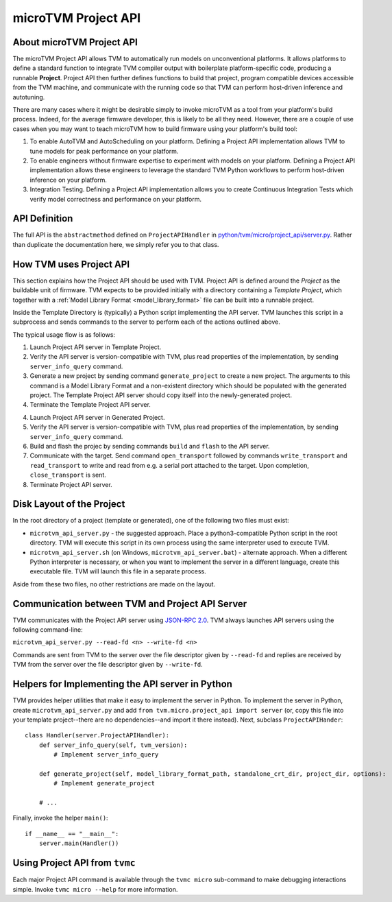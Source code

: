 ..  Licensed to the Apache Software Foundation (ASF) under one
    or more contributor license agreements.  See the NOTICE file
    distributed with this work for additional information
    regarding copyright ownership.  The ASF licenses this file
    to you under the Apache License, Version 2.0 (the
    "License"); you may not use this file except in compliance
    with the License.  You may obtain a copy of the License at

..    http://www.apache.org/licenses/LICENSE-2.0

..  Unless required by applicable law or agreed to in writing,
    software distributed under the License is distributed on an
    "AS IS" BASIS, WITHOUT WARRANTIES OR CONDITIONS OF ANY
    KIND, either express or implied.  See the License for the
    specific language governing permissions and limitations
    under the License.

.. _microtvm_project_api:

microTVM Project API
====================

About microTVM Project API
--------------------------

The microTVM Project API allows TVM to automatically run models on
unconventional platforms. It allows platforms to define a standard function to
integrate TVM compiler output with boilerplate platform-specific code, producing
a runnable **Project**. Project API then further defines functions to build that
project, program compatible devices accessible from the TVM machine, and
communicate with the running code so that TVM can perform host-driven inference
and autotuning.

There are many cases where it might be desirable simply to invoke microTVM as a
tool from your platform's build process. Indeed, for the average firmware
developer, this is likely to be all they need. However, there are a couple of
use cases when you may want to teach microTVM how to build firmware using your
platform's build tool:

1.  To enable AutoTVM and AutoScheduling on your platform. Defining a Project
    API implementation allows TVM to tune models for peak performance on your
    platform.
2.  To enable engineers without firmware expertise to experiment with models on
    your platform. Defining a Project API implementation allows these engineers
    to leverage the standard TVM Python workflows to perform host-driven
    inference on your platform.
3.  Integration Testing. Defining a Project API implementation allows you to
    create Continuous Integration Tests which verify model correctness and
    performance on your platform.

API Definition
--------------

The full API is the ``abstractmethod`` defined on ``ProjectAPIHandler`` in
`python/tvm/micro/project_api/server.py <https://github.com/apache/tvm/blob/main/python/tvm/micro/project_api/server.py>`_.
Rather than duplicate the documentation here, we simply refer you to that class.

How TVM uses Project API
------------------------

This section explains how the Project API should be used with TVM. Project API
is defined around the *Project* as the buildable unit of firmware. TVM expects
to be provided initially with a directory containing a *Template Project*, which
together with a :ref:`Model Library Format <model_library_format>` file can be
built into a runnable project.

Inside the Template Directory is (typically) a Python script implementing the
API server. TVM launches this script in a subprocess and sends commands to the
server to perform each of the actions outlined above.

The typical usage flow is as follows:

1. Launch Project API server in Template Project.
2. Verify the API server is version-compatible with TVM, plus read properties
   of the implementation, by sending ``server_info_query`` command.
3. Generate a new project by sending command ``generate_project`` to create a
   new project. The arguments to this command is a Model Library Format and a
   non-existent directory which should be populated with the generated
   project. The Template Project API server should copy itself into the
   newly-generated project.
4. Terminate the Template Project API server.

4. Launch Project API server in Generated Project.
5. Verify the API server is version-compatible with TVM, plus read properties
   of the implementation, by sending ``server_info_query`` command.
6. Build and flash the projec by sending commands ``build`` and ``flash`` to the
   API server.
7. Communicate with the target. Send command ``open_transport`` followed by
   commands ``write_transport`` and ``read_transport`` to write and read from
   e.g. a serial port attached to the target. Upon completion,
   ``close_transport`` is sent.
8. Terminate Project API server.

Disk Layout of the Project
--------------------------

In the root directory of a project (template or generated), one of the following
two files must exist:

- ``microtvm_api_server.py`` - the suggested approach. Place a
  python3-compatible Python script in the root directory. TVM will execute this
  script in its own process using the same interpreter used to execute TVM.
- ``microtvm_api_server.sh`` (on Windows, ``microtvm_api_server.bat``) -
  alternate approach. When a different Python interpreter is necessary, or
  when you want to implement the server in a different language, create this
  executable file. TVM will launch this file in a separate process.

Aside from these two files, no other restrictions are made on the layout.

Communication between TVM and Project API Server
------------------------------------------------

TVM communicates with the Project API server using `JSON-RPC 2.0
<https://www.jsonrpc.org/specification>`_. TVM always launches API servers using
the following command-line:

``microtvm_api_server.py --read-fd <n> --write-fd <n>``

Commands are sent from TVM to the server over the file descriptor given by
``--read-fd`` and replies are received by TVM from the server over the file
descriptor given by ``--write-fd``.

Helpers for Implementing the API server in Python
-------------------------------------------------

TVM provides helper utilities that make it easy to implement the server in Python.
To implement the server in Python, create ``microtvm_api_server.py`` and add
``from tvm.micro.project_api import server`` (or, copy this file into your template
project--there are no dependencies--and import it there instead). Next, subclass
``ProjectAPIHander``::

    class Handler(server.ProjectAPIHandler):
        def server_info_query(self, tvm_version):
            # Implement server_info_query

        def generate_project(self, model_library_format_path, standalone_crt_dir, project_dir, options):
            # Implement generate_project

        # ...

Finally, invoke the helper ``main()``::

    if __name__ == "__main__":
        server.main(Handler())

Using Project API from ``tvmc``
-------------------------------

Each major Project API command is available through the ``tvmc micro``
sub-command to make debugging interactions simple. Invoke ``tvmc micro --help``
for more information.
